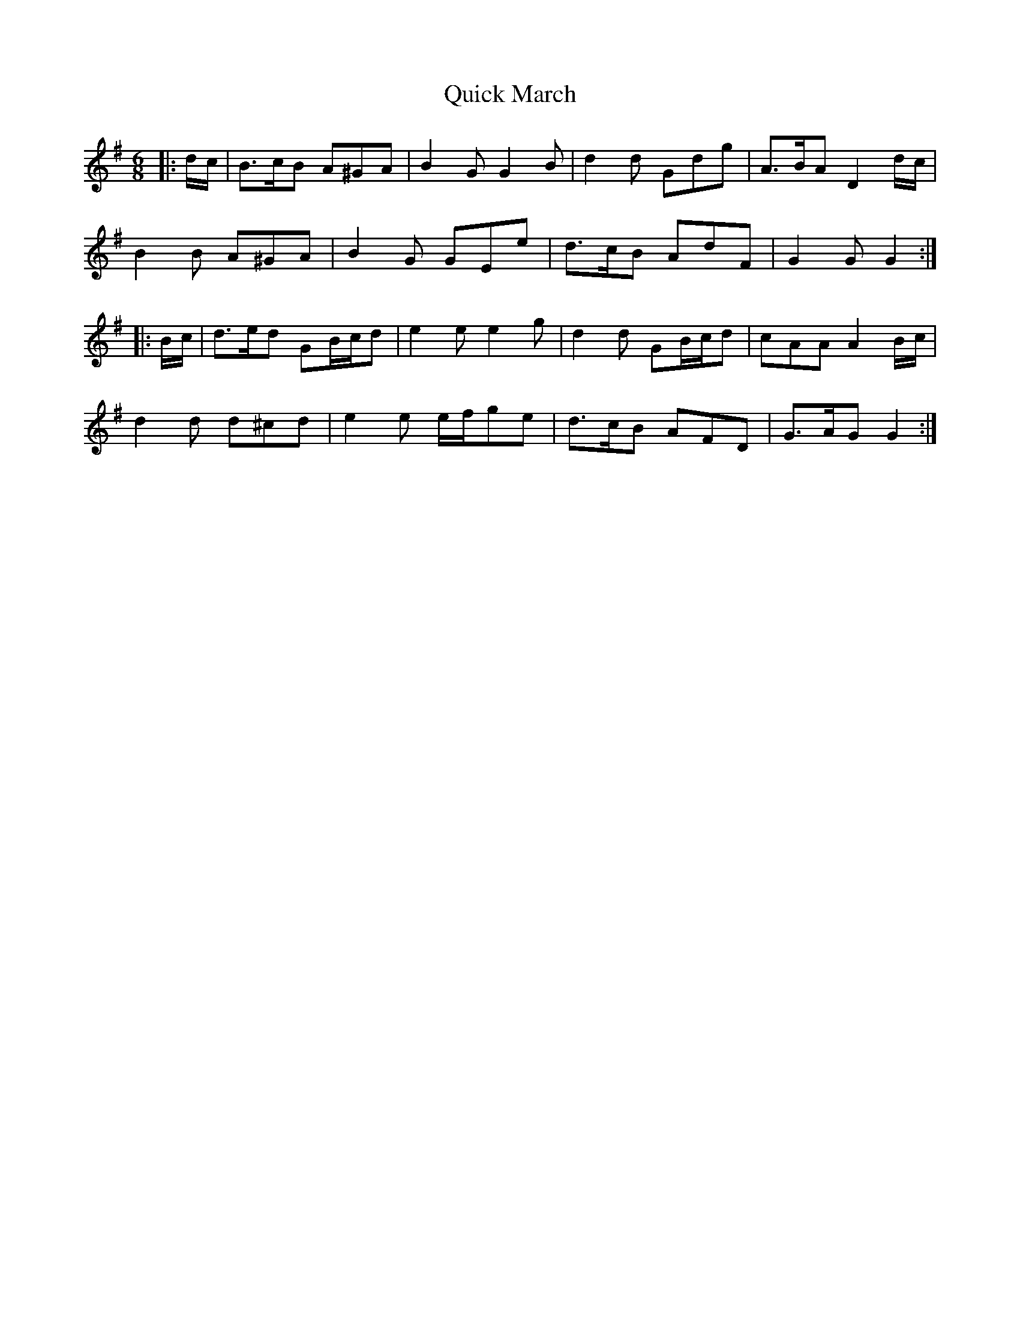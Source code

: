 X: 33392
T: Quick March
R: jig
M: 6/8
K: Gmajor
|:d/c/|B>cB A^GA|B2 G G2 B|d2 d Gdg|A>BA D2 d/c/|
B2 B A^GA|B2 G GEe|d>cB AdF|G2 G G2:|
|:B/c/|d>ed GB/c/d|e2 e e2 g|d2 d GB/c/d|cAA A2 B/c/|
d2 d d^cd|e2 e e/f/ge|d>cB AFD|G>AG G2:|

